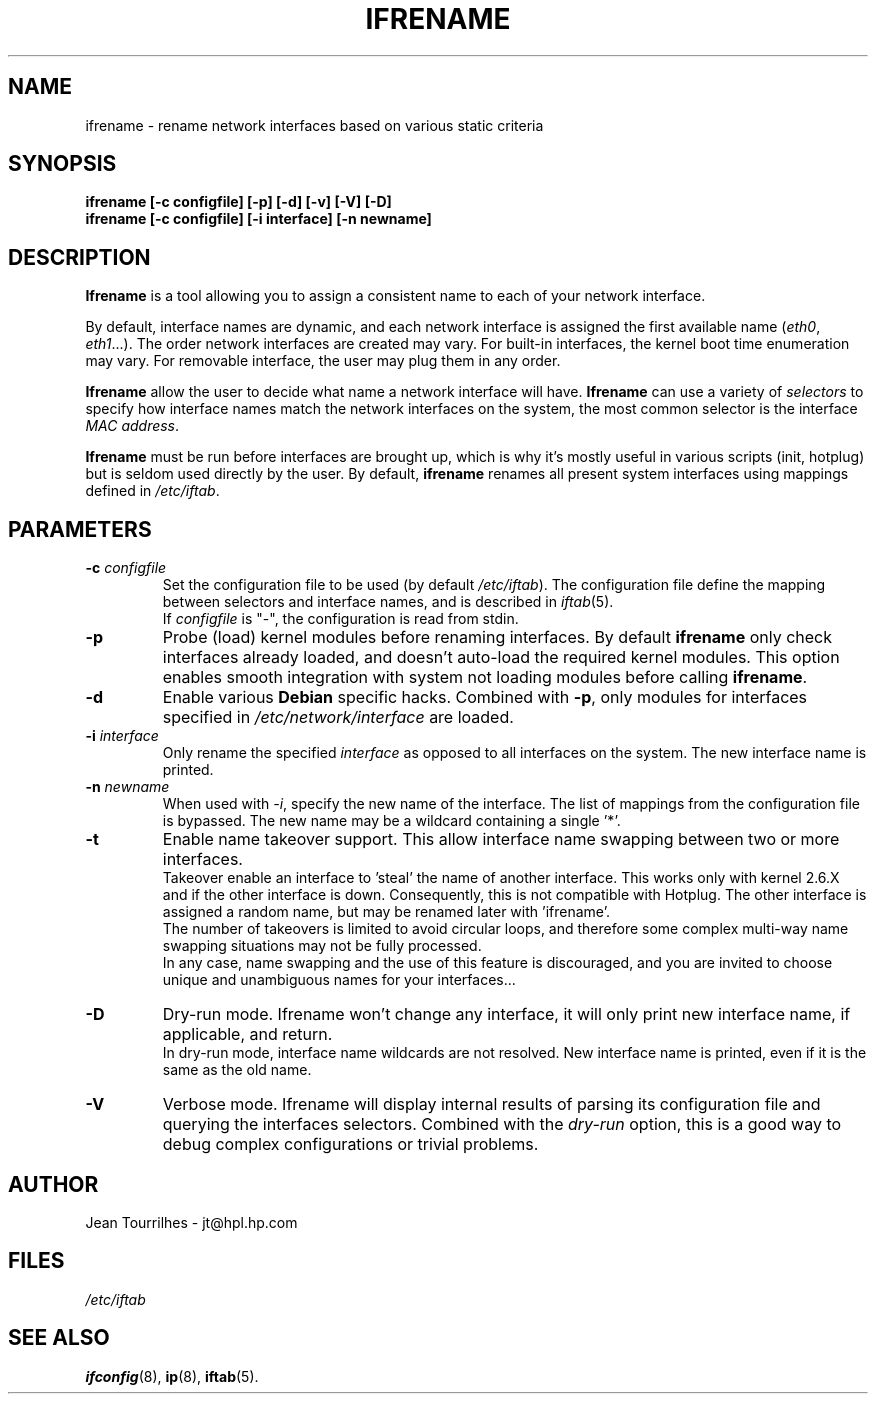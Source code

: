 .\" Jean II - HPL - 2004
.\" ifrename.8
.\"
.TH IFRENAME 8 "01 March 2004" "wireless-tools" "Linux Programmer's Manual"
.\"
.\" NAME part
.\"
.SH NAME
ifrename \- rename network interfaces based on various static criteria
.\"
.\" SYNOPSIS part
.\"
.SH SYNOPSIS
.B "ifrename [-c configfile] [-p] [-d] [-v] [-V] [-D]"
.br
.B "ifrename [-c configfile] [-i interface] [-n newname]"
.\"
.\" DESCRIPTION part
.\"
.SH DESCRIPTION
.B Ifrename 
is a tool allowing you to assign a consistent name to each of your
network interface.
.PP
By default, interface names are dynamic, and each network interface is
assigned the first available name
.RI ( eth0 ", " eth1 "...)."
The order network interfaces are created may vary. For built-in
interfaces, the kernel boot time enumeration may vary. For removable
interface, the user may plug them in any order.
.PP
.B Ifrename
allow the user to decide what name a network interface will have.
.B Ifrename 
can use a variety of
.I selectors
to specify how interface names match the network interfaces on the
system, the most common selector is the interface 
.IR "MAC address" .
.PP
.B Ifrename
must be run before interfaces are brought up, which is why it's mostly
useful in various scripts (init, hotplug) but is seldom used directly
by the user. By default,
.B ifrename 
renames all present system interfaces using mappings defined in
.IR /etc/iftab .
.\"
.\" PARAMETER part
.\"
.SH PARAMETERS
.TP
.BI "-c " configfile
Set the configuration file to be used (by default 
.IR /etc/iftab ).
The configuration file define the mapping between selectors and
interface names, and is described in
.IR iftab (5).
.br
If
.I configfile
is "-", the configuration is read from stdin.
.TP
.B -p
Probe (load) kernel modules before renaming interfaces. By default
.B ifrename 
only check interfaces already loaded, and doesn't auto-load the
required kernel modules. This option enables smooth integration with
system not loading modules before calling
.BR ifrename .
.TP
.B -d
Enable various
.B Debian
specific hacks. Combined with
.BR -p ,
only modules for interfaces specified in
.I /etc/network/interface
are loaded.
.TP
.BI "-i " interface
Only rename the specified
.I interface 
as opposed to all interfaces on the system. The new interface name is
printed.
.TP
.BI "-n " newname
When used with
.IR -i ,
specify the new name of the interface. The list of mappings from the
configuration file is bypassed. The new name may be a wildcard
containing a single '*'.
.TP
.B -t
Enable name takeover support. This allow interface name swapping
between two or more interfaces.
.br
Takeover enable an interface to 'steal' the name of another
interface. This works only with kernel 2.6.X and if the other
interface is down. Consequently, this is not compatible with
Hotplug. The other interface is assigned a random name, but may be
renamed later with 'ifrename'.
.br
The number of takeovers is limited to avoid circular loops, and
therefore some complex multi-way name swapping situations may not be
fully processed.
.br
In any case, name swapping and the use of this feature is discouraged,
and you are invited to choose unique and unambiguous names for your
interfaces...
.TP
.B -D
Dry-run mode. Ifrename won't change any interface, it will only print
new interface name, if applicable, and return.
.br
In dry-run mode, interface name wildcards are not resolved. New
interface name is printed, even if it is the same as the old name.
.TP
.B -V
Verbose mode. Ifrename will display internal results of parsing its
configuration file and querying the interfaces selectors. Combined
with the
.I dry-run
option, this is a good way to debug complex configurations or trivial
problems.
.\"
.\" AUTHOR part
.\"
.SH AUTHOR
Jean Tourrilhes \- jt@hpl.hp.com
.\"
.\" FILES part
.\"
.SH FILES
.I /etc/iftab
.\"
.\" SEE ALSO part
.\"
.SH SEE ALSO
.BR ifconfig (8),
.BR ip (8),
.BR iftab (5).
